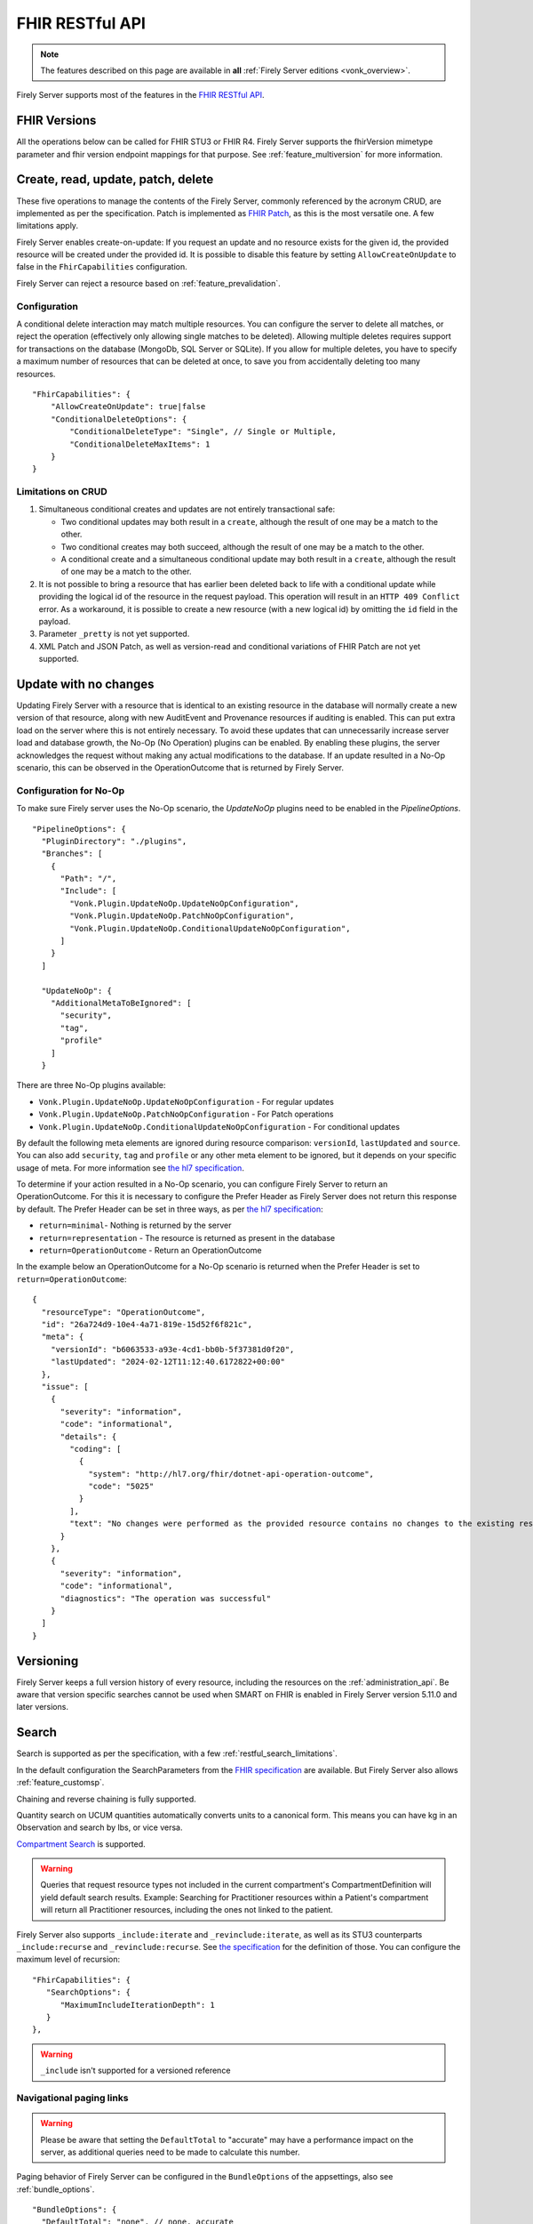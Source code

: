.. _restful:

FHIR RESTful API
================

.. note::

  The features described on this page are available in **all** :ref:`Firely Server editions <vonk_overview>`.

Firely Server supports most of the features in the `FHIR RESTful API <http://www.hl7.org/implement/standards/fhir/http.html>`_.

FHIR Versions
-------------

All the operations below can be called for FHIR STU3 or FHIR R4. Firely Server supports the fhirVersion mimetype parameter and fhir version endpoint mappings for that purpose. 
See :ref:`feature_multiversion` for more information.

.. _restful_crud:

Create, read, update, patch, delete
-----------------------------------

These five operations to manage the contents of the Firely Server, commonly referenced by the acronym CRUD, are implemented as per the specification. Patch is implemented as `FHIR Patch <http://hl7.org/fhir/fhirpatch.html>`_, as this is the most versatile one.
A few limitations apply.

Firely Server enables create-on-update: If you request an update and no resource exists for the given id, the provided resource will be created under the provided id. It is possible to disable this feature by setting ``AllowCreateOnUpdate`` to false in the ``FhirCapabilities`` configuration.

Firely Server can reject a resource based on :ref:`feature_prevalidation`.

.. _restful_crud_configuration:

Configuration
^^^^^^^^^^^^^

A conditional delete interaction may match multiple resources. You can configure the server to delete all matches, or reject the operation (effectively only allowing single matches to be deleted).
Allowing multiple deletes requires support for transactions on the database (MongoDb, SQL Server or SQLite). 
If you allow for multiple deletes, you have to specify a maximum number of resources that can be deleted at once, to save you from accidentally deleting too many resources.

::

    "FhirCapabilities": {
        "AllowCreateOnUpdate": true|false
        "ConditionalDeleteOptions": {
            "ConditionalDeleteType": "Single", // Single or Multiple,
            "ConditionalDeleteMaxItems": 1
        }
    }

.. _restful_crud_limitations:

Limitations on CRUD
^^^^^^^^^^^^^^^^^^^

#. Simultaneous conditional creates and updates are not entirely transactional safe:
   
   * Two conditional updates may both result in a ``create``, although the result of one may be a match to the other.
   * Two conditional creates may both succeed, although the result of one may be a match to the other.
   * A conditional create and a simultaneous conditional update may both result in a ``create``, although the result of one may be a match to the other.

#. It is not possible to bring a resource that has earlier been deleted back to life with a conditional update while providing the logical id of the resource in the request payload. This operation will result in an ``HTTP 409 Conflict`` error. As a workaround, it is possible to create a new resource (with a new logical id) by omitting the ``id`` field in the payload.
#. Parameter ``_pretty`` is not yet supported.
#. XML Patch and JSON Patch, as well as version-read and conditional variations of FHIR Patch are not yet supported.

.. _restful_noop:

Update with no changes 
----------------------

Updating Firely Server with a resource that is identical to an existing resource in the database will normally create a new version of that resource, along with new AuditEvent and Provenance resources if auditing is enabled.
This can put extra load on the server where this is not entirely necessary. To avoid these updates that can unnecessarily increase server load and database growth, the No-Op (No Operation) plugins can be enabled.
By enabling these plugins, the server acknowledges the request without making any actual modifications to the database. If an update resulted in a No-Op scenario, this can be observed in the OperationOutcome that is returned by Firely Server.

Configuration for No-Op
^^^^^^^^^^^^^^^^^^^^^^^

To make sure Firely server uses the No-Op scenario, the `UpdateNoOp` plugins need to be enabled in the `PipelineOptions`. 
::

  "PipelineOptions": {
    "PluginDirectory": "./plugins",
    "Branches": [
      {
        "Path": "/",
        "Include": [
          "Vonk.Plugin.UpdateNoOp.UpdateNoOpConfiguration",
          "Vonk.Plugin.UpdateNoOp.PatchNoOpConfiguration",
          "Vonk.Plugin.UpdateNoOp.ConditionalUpdateNoOpConfiguration",
        ]
      }
    ]

    "UpdateNoOp": {
      "AdditionalMetaToBeIgnored": [
        "security",
        "tag",
        "profile"
      ]
    }

There are three No-Op plugins available:

* ``Vonk.Plugin.UpdateNoOp.UpdateNoOpConfiguration`` - For regular updates
* ``Vonk.Plugin.UpdateNoOp.PatchNoOpConfiguration`` - For Patch operations
* ``Vonk.Plugin.UpdateNoOp.ConditionalUpdateNoOpConfiguration`` - For conditional updates

By default the following meta elements are ignored during resource comparison: ``versionId``, ``lastUpdated`` and ``source``. You can also add ``security``, ``tag`` and ``profile`` or any other meta element to be ignored, but it depends on your specific usage of meta. For more information see `the hl7 specification <https://www.hl7.org/fhir/resource.html#tag-updates>`__.

To determine if your action resulted in a No-Op scenario, you can configure Firely Server to return an OperationOutcome. For this it is necessary to configure the Prefer Header as Firely Server does not return this response by default.
The Prefer Header can be set in three ways, as per `the hl7 specification <https://build.fhir.org/http.html#ops>`__:

* ``return=minimal``- Nothing is returned by the server
* ``return=representation`` - The resource is returned as present in the database
* ``return=OperationOutcome`` - Return an OperationOutcome

In the example below an OperationOutcome for a No-Op scenario is returned when the Prefer Header is set to ``return=OperationOutcome``:
::

  {
    "resourceType": "OperationOutcome",
    "id": "26a724d9-10e4-4a71-819e-15d52f6f821c",
    "meta": {
      "versionId": "b6063533-a93e-4cd1-bb0b-5f37381d0f20",
      "lastUpdated": "2024-02-12T11:12:40.6172822+00:00"
    },
    "issue": [
      {
        "severity": "information",
        "code": "informational",
        "details": {
          "coding": [
            {
              "system": "http://hl7.org/fhir/dotnet-api-operation-outcome",
              "code": "5025"
            }
          ],
          "text": "No changes were performed as the provided resource contains no changes to the existing resource"
        }
      },
      {
        "severity": "information",
        "code": "informational",
        "diagnostics": "The operation was successful"
      }
    ]
  }

.. _restful_versioning:

Versioning
----------

Firely Server keeps a full version history of every resource, including the resources on the :ref:`administration_api`. Be aware that version specific searches cannot be used when SMART on FHIR is enabled in Firely Server version 5.11.0 and later versions.

.. _restful_search:

Search
------

Search is supported as per the specification, with a few :ref:`restful_search_limitations`.

In the default configuration the SearchParameters from the `FHIR specification <http://www.hl7.org/implement/standards/fhir/searchparameter-registry.html>`_ 
are available. But Firely Server also allows :ref:`feature_customsp`. 

Chaining and reverse chaining is fully supported.

Quantity search on UCUM quantities automatically converts units to a canonical form. This means you can have kg in an Observation and search by lbs, or vice versa.

`Compartment Search <http://www.hl7.org/implement/standards/fhir/search.html#2.21.1.2>`_ is supported.

.. warning:: Queries that request resource types not included in the current compartment's CompartmentDefinition will yield default search results. Example: Searching for Practitioner resources within a Patient's compartment will return all Practitioner resources, including the ones not linked to the patient.

Firely Server also supports ``_include:iterate`` and ``_revinclude:iterate``, as well as its STU3 counterparts ``_include:recurse`` and ``_revinclude:recurse``. See `the specification <http://hl7.org/fhir/R4/search.html#revinclude>`_ for the definition of those. You can configure the maximum level of recursion::

   "FhirCapabilities": {
      "SearchOptions": {
         "MaximumIncludeIterationDepth": 1
      }
   },

.. warning:: ``_include`` isn't supported for a versioned reference

.. _navigational_links:

Navigational paging links
^^^^^^^^^^^^^^^^^^^^^^^^^
.. warning:: Please be aware that setting the ``DefaultTotal`` to "accurate" may have a performance impact on the server, as additional queries need to be made to calculate this number.

Paging behavior of Firely Server can be configured in the ``BundleOptions`` of the appsettings, also see :ref:`bundle_options`. ::
    
  "BundleOptions": {
    "DefaultTotal": "none", // none, accurate
    "DefaultCount": 10,
    "MaxCount": 50,
    "DefaultSort": "-_lastUpdated"
  },
  

If ``DefaultTotal`` is set to "none" the server will return:

* The ``self`` and ``next`` links in the bundle response on the first page
* Additionally, the ``first`` and ``prev`` links are returned on subsequent pages
* The ``self``, ``first``, and ``prev`` links are returned on the last page

If ``DefaultTotal`` is set to "accurate" the server will additionally return a ``last`` link on all but the last page, as well as a ``total`` element in the bundle response. The ``total`` element contains the total number of resources that match the search criteria.
With ``DefaultCount``, the number of resources that are returned per page can be regulated. The maximum number of resources that can be returned per page is set with ``MaxCount``. The default sort order can be set with ``DefaultSort``.

If MongoDb is configured as the repository back-end, Firely Server may utilize keyset pagination for navigating through the search results for optimized performance. There are a few limitations to this feature:

* It is only implemented for repositories with MongoDb as a database back-end, and not for SQL Server or SQLite.
* It is only applied if ``_sort=-_lastUpdated`` or if ``_sort`` is not set by default and not provided in the query request
* It is only applied if no resource specific search parameters are used in the query request
* It cannot be used in combination with the ``_skip`` parameter
* The result set will not contain a ``last`` link

If keyset pagination is applied, the navigational links will only contain ``first``, ``self`` and ``next`` links, with the ``first`` link missing on the first page and the last page not containing a ``next`` link. These links will not contain the ``_skip`` parameter but instead have a ``_continuationToken`` that can be used to retrieve the next results page.

.. _restful_search_anonymization:

Search Anonymization
^^^^^^^^^^^^^^^^^^^^

The ``next``, ``prev``, and ``last`` link may contain privacy-sensitive information as part of a search parameter value. In order to not expose these values in logs, the :ref:`Vonk.Plugin.SearchAnonymization<vonk_plugins_searchAnonymization>` plugin can be used. It will replace the query parameter part of the navigational link with an opaque UUID. The plugin must be used starting with FHIR R5 as the specification mandates the removal of sensitive information.
The following settings manage the search anonymization:
::

  "FhirCapabilities": {
    "SearchOptions": {
      "AnonymizationSettings": { // when the SearchAnonymization plugin is loaded, these settings will be used
        "PagingLifetime": 10,// in minutes, the time an anonymized link is valid
        "FallbackToEmbeddedEncryptionKey" :  true, // if true and there are no keys provided or the last provided key is no longer valid, the server will use the embedded key to encrypt.
        "EncryptionKeys": [ // a JWKS to use for paging encryption
            {
                "kty": "oct", // all keys should be of type oct
                "k": "AyM1SysPpbyDfgZld3umj1qzKObwVMkoqQ-EstJQLr_T-1qS0gZH75aKtMN3Yj0", // only base64url encoded keys are supported
                "exp": "2099-12-31" // the expiration date of the key, this is a custom property and has to be added. Time will be ignored
            }
        ]
      }
    }
  },

The ``PagingLifetime`` will set how long the navigational links are valid in minutes. When the link is expired, a HTTP 410 Gone will be returned.
The ``FallbackToEmbeddedEncryptionKey`` setting indicates wether to use the default encryption key or not. This also means that when encryption keys are provided and this is set to true, the default key will be used when the last provided key is expired.
The ``EncryptionKeys`` setting holds a set of JWK keys. The ``kty`` should be oct and a valid ``k`` value should be generated. Each key should also have the custom ``exp`` property which states a date when this key will expire.

Modifiers
^^^^^^^^^

Modifiers can influence the behaviour of a search parameter. Modifiers are defined per search parameter type in the `FHIR core specification <https://www.hl7.org/fhir/search.html#modifiers>`_.
Firely Server supports modifiers for the following data types:

+-----------------------------+----------------+-------------+
| Search parameter types      | Modifier name  | Supported?  |
+=============================+================+=============+
| All search parameter types  | :missing       | ✅          |
+-----------------------------+----------------+-------------+
| string                      | :exact         | ✅          |
+-----------------------------+----------------+-------------+
| string                      | :contains      | ✅          |
+-----------------------------+----------------+-------------+
| token                       | :text          | ✅          |
+-----------------------------+----------------+-------------+
| token                       | :in            | ❌          |
+-----------------------------+----------------+-------------+
| token                       | :below         | ❌          |
+-----------------------------+----------------+-------------+
| token                       | :above         | ❌          |
+-----------------------------+----------------+-------------+
| token                       | :not-in        | ❌          |
+-----------------------------+----------------+-------------+
| reference                   | :[type]        | ✅          |
+-----------------------------+----------------+-------------+
| reference                   | :identifier    | ✅          |
+-----------------------------+----------------+-------------+
| reference                   | :above         | ❌          |
+-----------------------------+----------------+-------------+
| reference                   | :below         | ❌          |
+-----------------------------+----------------+-------------+
| uri                         | :below         | ✅          |
+-----------------------------+----------------+-------------+
| uri                         | :above         | ❌          |
+-----------------------------+----------------+-------------+


When searching with the ``:exact`` modifier the server handles `grapheme clusters <http://hl7.org/fhir/R4B/search.html#modifiers>`_. 

.. _restful_search_sort:

Sorting
^^^^^^^

``_sort`` is implemented for searchparameters of types: 

* string 
* number 
* uri
* reference
* datetime
* token

for the all supported repositories.

How is sort evaluated?

* A searchparameter may be indexed with multiple values for a single resource. E.g. Patient.name for Angelina Jolie would have name=Angelina and name=Jolie. And George Clooney: name=George and name=Clooney. As the FHIR Specification phrases it: "In this case, the sort is based on the item in the set of multiple parameters that comes earliest in the specified sort order when ordering the returned resources." Here is an example of how Firely Server evaluates this.

   * In ascending order: ``Patient?_sort=name``

      +-------------+--------------------+------------------+
      | Name values | Asc. per resource  | Asc. resources   |
      +=============+====================+==================+
      | Angelina    | Angelina           | *Angelina* Jolie |
      +-------------+--------------------+------------------+
      | Jolie       | Jolie              |                  |
      +-------------+--------------------+------------------+
      |             |                    |                  |
      +-------------+--------------------+------------------+
      | George      | Clooney            | George *Clooney* |
      +-------------+--------------------+------------------+
      | Clooney     | George             |                  |
      +-------------+--------------------+------------------+

   * Now in descending order: ``Patient?_sort=-name``

      +-------------+--------------------+------------------+
      | Name values | Desc. per resource | Desc. resources  |
      +=============+====================+==================+
      | Angelina    | Jolie              | Angelina *Jolie* |
      +-------------+--------------------+------------------+
      | Jolie       | Angelina           |                  |
      +-------------+--------------------+------------------+
      |             |                    |                  |
      +-------------+--------------------+------------------+
      | George      | George             | *George* Clooney |
      +-------------+--------------------+------------------+
      | Clooney     | Clooney            |                  |
      +-------------+--------------------+------------------+


* The searchparameter to sort on may not be indexed at all for some of the resources in the resultset. E.g. a Patient without any identifier will not be indexed for Patient.identifier. Resources not having that parameter always end up last (both in ascending and descending order). This is similar to the ‘nulls last’ option in some SQL languages.

* Token parameters are sorted only on their code element. The system element is ignored in the sorting.

* Firely Server uses the default collation as configured on the database server. This collation defines the ordering of characters.
 
* All elements of type ``date`` and ``Period`` are treated as being a ``Period`` for sorting. When sorting ascending, the ``start`` of the period will be used. Similarly, when sorting descending the ``end`` of the period will be used. When sorting on a search parameter that references multiple ``date`` and/or ``Period`` values, the minimum (for ascending) or maximum (for descending) of the combined values will be used.

* Sorting on ``_score`` is not supported.

.. _restful_search_limitations:

Limitations on search
^^^^^^^^^^^^^^^^^^^^^

The following parameters and options are not yet supported:

#. ``_text``
#. ``_content``
#. ``_query``
#. ``_containedType``
#. ``_filter``
#. ``Location.near`` (geo matching is not supported)
#. ``:approx`` modifier on a quantity SearchParameter
#. ``:text`` modifier on a string SearchParameter
#. ``:above``, ``:below``, ``:in`` and ``:not-in`` modifiers on a token SearchParameter, ``above`` and ``below`` are also not supported for `Mime Types <http://hl7.org/fhir/R4B/search.html#mimetype>`_.
#. ``:above``, ``:below`` modifiers on a reference SearchParameter (only valid on a `strict hierarchy <http://hl7.org/fhir/R4B/search.html#recursive>`_)
#. ``_include`` and ``_revinclude`` will match the current version of the referenced resources, also if the reference is versioned.
#. ``_pretty``
#. Implicit ranges are supported on dates, datetimes and quantities with a UCUM unit. But not on other quantities and number parameters.
#. Search parameter arguments in exponential form (e.g. 1.8e2).
#. ``_total=estimate``, only ``none`` and ``accurate`` are supported.

In addition, Firely Server does not support the search parameters whose field ``xpathUsage`` (STU3, R4) or ``processingMode`` (R5) is not set to ``normal``. Concretely, this means that the following search parameters are not supported:

#. ``http://hl7.org/fhir/SearchParameter/individual-phonetic`` (STU3, R4, R5).
#. ``http://hl7.org/fhir/SearchParameter/InsurancePlan-phonetic`` (R4, R5)
#. ``http://hl7.org/fhir/SearchParameter/Location-near`` (STU3, R4, R5), 
#. ``http://hl7.org/fhir/SearchParameter/Location-near-distance`` (STU3), 
#. ``http://hl7.org/fhir/SearchParameter/Organization-phonetic`` (STU3, R4, R5), 
#. ``http://hl7.org/fhir/SearchParameter/Resource-in`` (R5), 


Furthermore:

#. Paging is supported, but it is not isolated from intermediate changes to resources.

.. _us-core_composite_parameters:
.. warning::

    US-Core search parameters interfere with the evaluation of composite search parameters in Firely Server. 
    US-Core redefines the Observation.code parameter, but does not redefine the related composite search parameters. 
    
    If you load the artifacts of US-Core into the administration endpoint, be aware that you need updated versions of the composite search parameters as well. 
    
    The pre-built SQLite administration database, that comes with the Firely Server distribution, has US-Core 3.1.1 preloaded. In this database, Firely has already taken care of this for you.
    
    Corrected versions of the search parameters are:
    
    - Observation.code-value-concept: :download:`download <../_static/files/us-core-composite-parameters/SearchParameter-firely-us-core-observation-code-value-concept.json>`
    - Observation.code-value-date: :download:`download <../_static/files/us-core-composite-parameters/SearchParameter-firely-us-core-observation-code-value-date.json>`
    - Observation.code-value-quantity: :download:`download <../_static/files/us-core-composite-parameters/SearchParameter-firely-us-core-observation-code-value-quantity.json>`
    - Observation.code-value-string: :download:`download <../_static/files/us-core-composite-parameters/SearchParameter-firely-us-core-observation-code-value-string.json>`
    
    You can add these as individual files to your administration :ref:`import folder<conformance_fromdisk>`, or merge them into the US-Core package.

.. _restful_history:

History
-------

History is supported as described in the specification, on the system, type and instance level.
The ``_since`` and ``_count`` parameters are also supported. 
The response will be a ``Bundle`` which adheres to the ``BundleOptions`` configuration, see :ref:`bundle_options`.

.. _restful_history_limitations:

Limitations on history
^^^^^^^^^^^^^^^^^^^^^^

#. ``_at`` parameter is not yet supported.
#. Paging is supported, but it is not isolated from intermediate changes to resources.
#. In Firely Server version 5.11.0 and later versions ``_history`` cannot be used when SMART on FHIR is enabled.

.. _restful_batch:

Batch
-----

Batch is fully supported on the usual endpoint. You can limit the number of entries accepted in a single batch. See :ref:`sizelimits_options`.

Note that batches are not supported in the ``/administration`` endpoint.

.. _restful_transaction:

Transaction
-----------

Transactions are supported, but with the following limitation:

#. The ``/administration`` endpoint does not support transactions.

You can limit the number of entries accepted in a single transaction. See :ref:`sizelimits_options`.

.. _restful_capabilities:

Capabilities
------------

On the Capabilities interaction (``<firely-server-endpoint>/metadata``) Firely Server returns a CapabilityStatement that is built dynamically from the 
supported ResourceTypes, SearchParameters and interactions. E.g. if you :ref:`feature_customsp_configure`, the SearchParameters that are actually loaded appear in the CapabilityStatement.

.. _restful_notsupported:

Not supported interactions
--------------------------

These interactions are not yet supported by Firely Server:

#. HEAD

Besides that, Firely Server does not yet return the ``date`` header as specified in `HTTP return values <http://hl7.org/fhir/R4/http.html#return>`_
